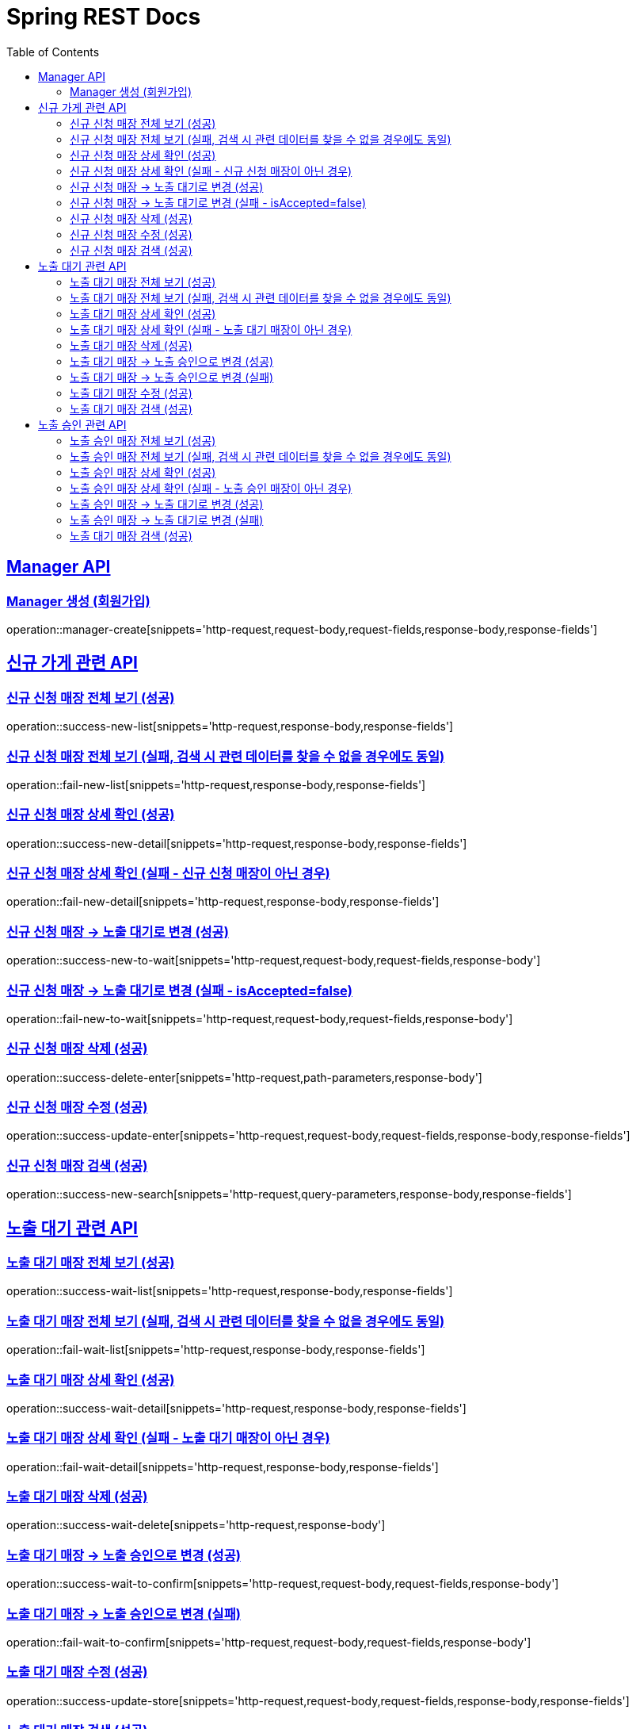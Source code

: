 = Spring REST Docs
:toc: left
:toclevels: 2
:sectlinks:

[[resources-post]]
== Manager API

[[manager-생성]]
=== Manager 생성 (회원가입)
operation::manager-create[snippets='http-request,request-body,request-fields,response-body,response-fields']

// [[manager-조회]]
// === Manager 조회
// operation::manager-get[snippets='httpie-request,response-body,response-fields']
//
// [[manager-수정]]
// === Manager 수정
// operation::manager-update[snippets='http-request,request-body,request-fields,response-body,response-fields']
//
// [[manager-삭제]]
// === Manager 삭제
// operation::manager-delete[snippets='httpie-request,request-body']

== 신규 가게 관련 API
=== 신규 신청 매장 전체 보기 (성공)
operation::success-new-list[snippets='http-request,response-body,response-fields']

=== 신규 신청 매장 전체 보기 (실패, 검색 시 관련 데이터를 찾을 수 없을 경우에도 동일)
operation::fail-new-list[snippets='http-request,response-body,response-fields']

=== 신규 신청 매장 상세 확인 (성공)
operation::success-new-detail[snippets='http-request,response-body,response-fields']

=== 신규 신청 매장 상세 확인 (실패 - 신규 신청 매장이 아닌 경우)
operation::fail-new-detail[snippets='http-request,response-body,response-fields']

=== 신규 신청 매장 -> 노출 대기로 변경 (성공)
operation::success-new-to-wait[snippets='http-request,request-body,request-fields,response-body']

=== 신규 신청 매장 -> 노출 대기로 변경 (실패 - isAccepted=false)
operation::fail-new-to-wait[snippets='http-request,request-body,request-fields,response-body']

=== 신규 신청 매장 삭제 (성공)
operation::success-delete-enter[snippets='http-request,path-parameters,response-body']

=== 신규 신청 매장 수정 (성공)
operation::success-update-enter[snippets='http-request,request-body,request-fields,response-body,response-fields']

=== 신규 신청 매장 검색 (성공)
operation::success-new-search[snippets='http-request,query-parameters,response-body,response-fields']

== 노출 대기 관련 API
=== 노출 대기 매장 전체 보기 (성공)
operation::success-wait-list[snippets='http-request,response-body,response-fields']

=== 노출 대기 매장 전체 보기 (실패, 검색 시 관련 데이터를 찾을 수 없을 경우에도 동일)
operation::fail-wait-list[snippets='http-request,response-body,response-fields']

=== 노출 대기 매장 상세 확인 (성공)
operation::success-wait-detail[snippets='http-request,response-body,response-fields']

=== 노출 대기 매장 상세 확인 (실패 - 노출 대기 매장이 아닌 경우)
operation::fail-wait-detail[snippets='http-request,response-body,response-fields']

=== 노출 대기 매장 삭제 (성공)
operation::success-wait-delete[snippets='http-request,response-body']

=== 노출 대기 매장 -> 노출 승인으로 변경 (성공)
operation::success-wait-to-confirm[snippets='http-request,request-body,request-fields,response-body']

=== 노출 대기 매장 -> 노출 승인으로 변경 (실패)
operation::fail-wait-to-confirm[snippets='http-request,request-body,request-fields,response-body']

=== 노출 대기 매장 수정 (성공)
operation::success-update-store[snippets='http-request,request-body,request-fields,response-body,response-fields']

=== 노출 대기 매장 검색 (성공)
operation::success-wait-search[snippets='http-request,query-parameters,response-body,response-fields']

== 노출 승인 관련 API
=== 노출 승인 매장 전체 보기 (성공)
operation::success-confirm-list[snippets='http-request,response-body,response-fields']

=== 노출 승인 매장 전체 보기 (실패, 검색 시 관련 데이터를 찾을 수 없을 경우에도 동일)
operation::fail-confirm-list[snippets='http-request,response-body,response-fields']

=== 노출 승인 매장 상세 확인 (성공)
operation::success-confirm-detail[snippets='http-request,response-body,response-fields']

=== 노출 승인 매장 상세 확인 (실패 - 노출 승인 매장이 아닌 경우)
operation::fail-confirm-detail[snippets='http-request,response-body,response-fields']

=== 노출 승인 매장 -> 노출 대기로 변경 (성공)
operation::success-confirm-to-wait[snippets='http-request,request-body,request-fields,response-body']

=== 노출 승인 매장 -> 노출 대기로 변경 (실패)
operation::fail-confirm-to-wait[snippets='http-request,request-body,request-fields,response-body']

=== 노출 대기 매장 검색 (성공)
operation::success-confirm-search[snippets='http-request,query-parameters,response-body,response-fields']
